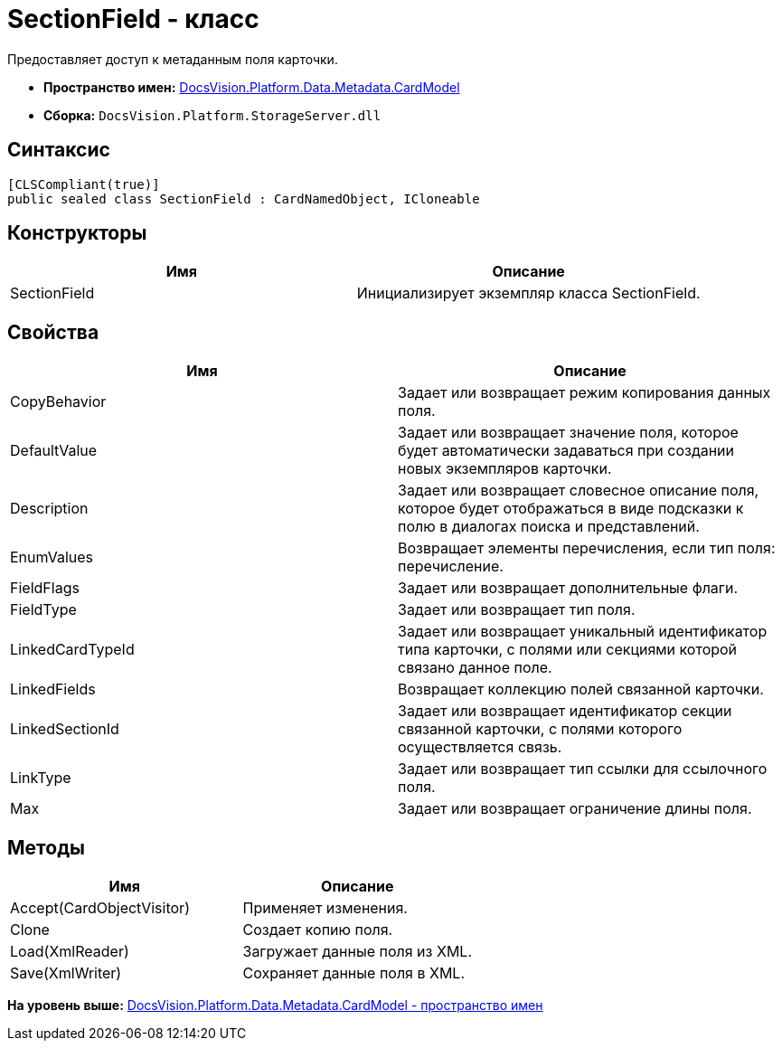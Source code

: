= SectionField - класс

Предоставляет доступ к метаданным поля карточки.

* [.keyword]*Пространство имен:* xref:CardModel_NS.adoc[DocsVision.Platform.Data.Metadata.CardModel]
* [.keyword]*Сборка:* [.ph .filepath]`DocsVision.Platform.StorageServer.dll`

== Синтаксис

[source,pre,codeblock,language-csharp]
----
[CLSCompliant(true)]
public sealed class SectionField : CardNamedObject, ICloneable
----

== Конструкторы

[cols=",",options="header",]
|===
|Имя |Описание
|SectionField |Инициализирует экземпляр класса SectionField.
|===

== Свойства

[cols=",",options="header",]
|===
|Имя |Описание
|CopyBehavior |Задает или возвращает режим копирования данных поля.
|DefaultValue |Задает или возвращает значение поля, которое будет автоматически задаваться при создании новых экземпляров карточки.
|Description |Задает или возвращает словесное описание поля, которое будет отображаться в виде подсказки к полю в диалогах поиска и представлений.
|EnumValues |Возвращает элементы перечисления, если тип поля: перечисление.
|FieldFlags |Задает или возвращает дополнительные флаги.
|FieldType |Задает или возвращает тип поля.
|LinkedCardTypeId |Задает или возвращает уникальный идентификатор типа карточки, с полями или секциями которой связано данное поле.
|LinkedFields |Возвращает коллекцию полей связанной карточки.
|LinkedSectionId |Задает или возвращает идентификатор секции связанной карточки, с полями которого осуществляется связь.
|LinkType |Задает или возвращает тип ссылки для ссылочного поля.
|Max |Задает или возвращает ограничение длины поля.
|===

== Методы

[cols=",",options="header",]
|===
|Имя |Описание
|Accept(CardObjectVisitor) |Применяет изменения.
|Clone |Создает копию поля.
|Load(XmlReader) |Загружает данные поля из XML.
|Save(XmlWriter) |Сохраняет данные поля в XML.
|===

*На уровень выше:* xref:../../../../../../api/DocsVision/Platform/Data/Metadata/CardModel/CardModel_NS.adoc[DocsVision.Platform.Data.Metadata.CardModel - пространство имен]
